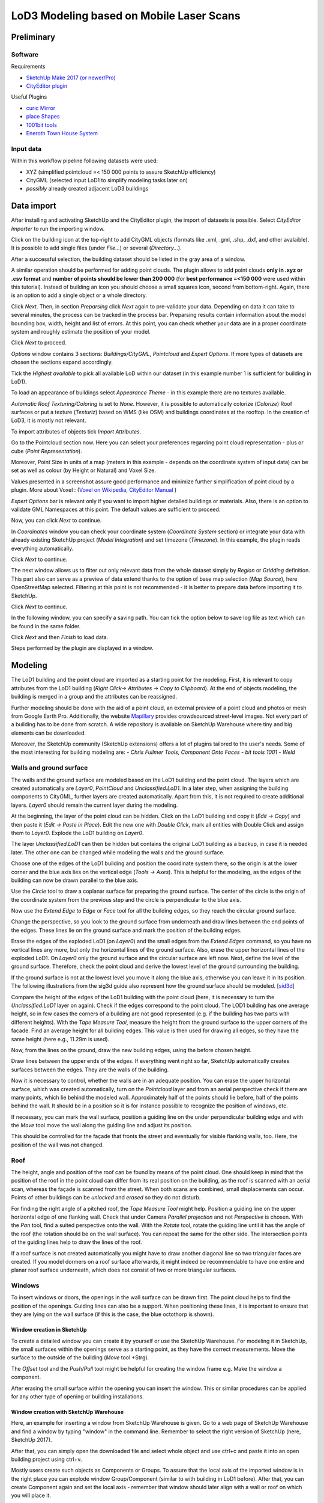 LoD3 Modeling based on Mobile Laser Scans
=========================================

Preliminary
-----------

Software
^^^^^^^^

Requirements

- `SketchUp Make 2017 (or newer/Pro) <https://www.sketchup.com/download/all>`_
- `CityEditor plugin <https://extensions.sketchup.com/de/content/cityeditor-2>`_

Useful Plugins

- `curic Mirror <https://extensions.sketchup.com/extension/72c3aa60-da8e-4a56-9f70-ab4bc706060c/curic-mirror>`_
- `place Shapes <https://extensions.sketchup.com/extension/391ea6ea-9f03-4e5a-bdaf-219cda9817ee/place-shapes-toolbar>`_
- `1001bit tools <https://extensions.sketchup.com/extension/e5b1211a-8d1a-4813-bdc3-b321e5477d7b/1001bit-tools-freeware>`_
- `Eneroth Town House System <https://extensions.sketchup.com/extension/4e904d46-751d-4ecc-9ea0-3bb0807de322/eneroth-townhouse-system>`_

Input data
^^^^^^^^^^^^
Within this workflow pipeline following datasets were used:

- XYZ (simplified pointcloud =< 150 000 points to assure SketchUp efficiency)
- CityGML (selected input LoD1 to simplify modeling tasks later on)
- *possibly* already created adjacent LoD3 buildings

Data import
-----------

After installing and activating SketchUp and the CityEditor plugin, the import of datasets is possible.
Select *CityEditor Importer* to run the importing window.

.. image:: resources/import/01.jpg
    :width: 100%

Click on the building icon at the top-right to add CityGML objects (formats like .xml, .gml, .shp, .dxf, and other avalaible). It is possible to add single files (under *File...*) or several (*Directory...*).

After a successful selection, the building dataset should be listed in the gray area of a window.

A similar operation should be performed for adding point clouds. The plugin allows to add point clouds **only in .xyz or .csv format** and **number of points should be lower than 200 000** (for **best performance =<150 000** were used within this tutorial). Instead of building an icon you should choose a small squares icon, second from bottom-right. Again, there is an option to add a single object or a whole directory.

.. image:: resources/import/02.jpg
    :width: 100%

Click *Next*. Then, in section *Preparsing* click *Next* again to pre-validate your data. Depending on data it can take to several minutes, the process can be tracked in the process bar.
Preparsing results contain information about the model bounding box, width, height and list of errors. At this point, you can check whether your data are in a proper coordinate system and roughly estimate the position of your model.

Click *Next* to proceed.

.. image:: resources/import/03.jpg
    :width: 100%

*Options* window contains 3 sections: *Buildings/CityGML*, *Pointcloud* and *Expert Options*. If more types of datasets are chosen the sections expand accordingly.

Tick the *Highest available* to pick all available LoD within our dataset (in this example number 1 is sufficient for building in LoD1).

To load an appearance of buildings select *Appearance Theme* - in this example there are no textures available.

*Automatic Roof Texturing/Coloring* is set to *None*. However, it is possible to automatically colorize (*Colorize*) Roof surfaces or put a texture (*Texturiz*) based on WMS (like OSM) and buildings coordinates at the rooftop. In the creation of LoD3, it is mostly not relevant.

To import attributes of objects tick *Import Attributes*.

.. image:: resources/import/04.jpg
    :width: 100%

Go to the Pointcloud section now. Here you can select your preferences regarding point cloud representation - plus or cube (*Point Representation*).

Moreover, Point Size in units of a map (meters in this example - depends on the coordinate system of input data) can be set as well as colour (by Height or Natural) and Voxel Size.

Values presented in a screenshot assure good performance and minimize further simplification of point cloud by a plugin.
More about Voxel : (`Voxel on Wikipedia <https://en.wikipedia.org/wiki/Voxel>`_, `CityEditor Manual <https://www.3dis.de/files/cityeditor/downloads/CityEditor_en.pdf>`_
)


.. image:: resources/import/05.jpg
    :width: 100%

*Expert Options* bar is relevant only if you want to import higher detailed buildings or materials. Also, there is an option to validate GML Namespaces at this point. The default values are sufficient to proceed.

Now, you can click *Next* to continue.

.. image:: resources/import/06.jpg
    :width: 100%

In *Coordinates* window you can check your coordinate system (*Coordinate System* section) or integrate your data with already existing SketchUp project (*Model Integration*) and set timezone (*Timezone*). In this example, the plugin reads everything automatically.

Click *Next* to continue.

.. image:: resources/import/07.jpg
    :width: 100%

The next window allows us to filter out only relevant data from the whole dataset simply by *Region* or *Gridding* definition. This part also can serve as a preview of data extend thanks to the option of base map selection (*Map Source*), here OpenStreetMap selected.
Filtering at this point is not recommended - it is better to prepare data before importing it to SketchUp.

Click *Next* to continue.

.. image:: resources/import/08.jpg
    :width: 100%

In the following window, you can specify a saving path. You can tick the option below to save log file as text which can be found in the same folder.

Click *Next* and then *Finish* to load data.

.. image:: resources/import/09.jpg
    :width: 100%

Steps performed by the plugin are displayed in a window.

.. image:: resources/import/10.jpg
    :width: 100%


Modeling
---------

The LoD1 building and the point cloud are imported as a starting point for the modeling.  First, it is relevant to copy attributes from the LoD1 building (*Right Click-> Attributes -> Copy to Clipboard*). At the end of objects modeling, the building is merged in a group and the attributes can be reassigned.

.. image:: resources/01.jpg
    :width: 100%
.. image:: resources/02.jpg
    :width: 100%

Further modeling should be done with the aid of a point cloud, an external preview of a point cloud and photos or mesh from Google Earth Pro. Additionally, the website `Mapillary <https://www.mapillary.com/app/?lat=20&lng=0.0001&z=1.5&focus=map&mapStyle=Mapillary+satellite>`_ provides crowdsourced street-level images.
Not every part of a building has to be done from scratch. A wide repository is available on SketchUp Warehouse where tiny and big elements can be downloaded.

Moreover, the SketchUp community (SketchUp extensions) offers a lot of plugins tailored to the user's needs. Some of the most interesting for building modeling are:
- *Chris Fullmer Tools, Component Onto Faces*
- *bit tools 1001*
- *Weld*

Walls and ground surface
^^^^^^^^^^^^^^^^^^^^^^^^

The walls and the ground surface are modeled based on the LoD1 building and the point cloud. The layers which are created automatically are *Layer0*, *PointCloud* and *Unclassified.LoD1*. In a later step, when assigning the building components to CityGML, further layers are created automatically. Apart from this, it is not required to create additional layers. *Layer0* should remain the current layer during the modeling.

At the beginning, the layer of the point cloud can be hidden. Click on the LoD1 building and copy it (*Edit -> Copy*) and then paste it (*Edit -> Paste in Place*). Edit the new one with *Double Click*, mark all entities with Double Click and assign them to *Layer0*. Explode the LoD1 building on *Layer0*.

.. image:: resources/modeling/walls_ground_surface/01.png
    :width: 100%

The layer *Unclassified.LoD1* can then be hidden but contains the original LoD1 building as a backup, in case it is needed later. The other one can be changed while modeling the walls and the ground surface.

.. image:: resources/modeling/walls_ground_surface/02.png
    :width: 100%

Choose one of the edges of the LoD1 building and position the coordinate system there, so the origin is at the lower corner and the blue axis lies on the vertical edge (*Tools -> Axes*). This is helpful for the modeling, as the edges of the building can now be drawn parallel to the blue axis.

.. image:: resources/modeling/walls_ground_surface/03.png
    :width: 100%

Use the *Circle* tool to draw a coplanar surface for preparing the ground surface. The center of the circle is the origin of the coordinate system from the previous step and the circle is perpendicular to the blue axis.

.. image:: resources/modeling/walls_ground_surface/04.png
    :width: 100%

Now use the *Extend Edge to Edge* or *Face* tool for all the building edges, so they reach the circular ground surface. 

.. image:: resources/modeling/walls_ground_surface/05.png
    :width: 100%

Change the perspective, so you look to the ground surface from underneath and draw lines between the end points of the edges. These lines lie on the ground surface and mark the position of the building edges.

.. image:: resources/modeling/walls_ground_surface/06.png
    :width: 100%

.. image:: resources/modeling/walls_ground_surface/07.png
    :width: 100%

Erase the edges of the exploded LoD1 (on *Layer0*) and the small edges from the *Extend Edges* command, so you have no vertical lines any more, but only the horizontal lines of the ground surface. Also, erase the upper horizontal lines of the exploded LoD1. On *Layer0* only the ground surface and the circular surface are left now. Next, define the level of the ground surface. Therefore, check the point cloud and derive the lowest level of the ground surrounding the building. 

.. image:: resources/modeling/walls_ground_surface/08.png
    :width: 100%

.. image:: resources/modeling/walls_ground_surface/09.png
    :width: 100%

If the ground surface is not at the lowest level you move it along the blue axis, otherwise you can leave it in its position. The following illustrations from the sig3d guide also represent how the ground surface should be modeled. [`sid3d <http://en.wiki.quality.sig3d.org/index.php/Modeling_Guide_for_3D_Objects_-_Part_2:_Modeling_of_Buildings_(LoD1,_LoD2,_LoD3)>`_]

.. image:: resources/modeling/walls_ground_surface/10.png
    :width: 45%
.. image:: resources/modeling/walls_ground_surface/11.png
    :width: 45%

Compare the height of the edges of the LoD1 building with the point cloud (here, it is necessary to turn the *Unclassified.LoD1* layer on again). Check if the edges correspond to the point cloud. The LOD1 building has one average height, so in few cases the corners of a building are not good represented (e.g. if the building has two parts with different heights). With the *Tape Measure Tool*, measure the height from the ground surface to the upper corners of the facade. Find an average height for all building edges. This value is then used for drawing all edges, so they have the same height (here e.g., 11.29m is used).

.. image:: resources/modeling/walls_ground_surface/12.png
    :width: 100%

Now, from the lines on the ground, draw the new building edges, using the before chosen height.

.. image:: resources/modeling/walls_ground_surface/13.png
    :width: 100%

Draw lines between the upper ends of the edges. If everything went right so far, SketchUp automatically creates surfaces between the edges. They are the walls of the building.

.. image:: resources/modeling/walls_ground_surface/14.png
    :width: 100%

Now it is necessary to control, whether the walls are in an adequate position. You can erase the upper horizontal surface, which was created automatically, turn on the *Pointcloud* layer and from an aerial perspective check if there are many points, which lie behind the modeled wall. Approximately half of the points should lie before, half of the points behind the wall. It should be in a position so it is for instance possible to recognize the position of windows, etc.

.. image:: resources/modeling/walls_ground_surface/15.png
    :width: 100%

.. image:: resources/modeling/walls_ground_surface/16.png
    :width: 100%

If necessary, you can mark the wall surface, position a guiding line on the under perpendicular building edge and with the *Move* tool move the wall along the guiding line and adjust its position.

.. image:: resources/modeling/walls_ground_surface/17.png
    :width: 100%

This should be controlled for the façade that fronts the street and eventually for visible flanking walls, too. Here, the position of the wall was not changed.


Roof
^^^^

The height, angle and position of the roof can be found by means of the point cloud. One should keep in mind that the position of the roof in the point cloud can differ from its real position on the building, as the roof is scanned with an aerial scan, whereas the façade is scanned from the street. When both scans are combined, small displacements can occur. Points of other buildings can be *unlocked* and *erased* so they do not disturb.

.. image:: resources/modeling/roof/01.png
    :width: 100%

For finding the right angle of a pitched roof, the *Tape Measure Tool* might help. Position a guiding line on the upper horizontal edge of one flanking wall. Check that under Camera *Parallel projection* and not *Perspective* is chosen. With the *Pan* tool, find a suited perspective onto the wall. With the *Rotate* tool, rotate the guiding line until it has the angle of the roof (the rotation should be on the wall surface). You can repeat the same for the other side. The intersection points of the guiding lines help to draw the lines of the roof.

.. image:: resources/modeling/roof/02.png
    :width: 100%

.. image:: resources/modeling/roof/03.png
    :width: 100%

If a roof surface is not created automatically you might have to draw another diagonal line so two triangular faces are created. If you model dormers on a roof surface afterwards, it might indeed be recommendable to have one entire and planar roof surface underneath, which does not consist of two or more triangular surfaces.

.. image:: resources/modeling/roof/04.png
    :width: 100%

Windows
^^^^^^^

To insert windows or doors, the openings in the wall surface can be drawn first. The point cloud helps to find the position of the openings. Guiding lines can also be a support. When positioning these lines, it is important to ensure that they are lying on the wall surface (if this is the case, the blue octothorp is shown).

.. image:: resources/modeling/windows/01.png
    :width: 100%

.. image:: resources/modeling/windows/02.png
    :width: 100%


Window creation in SketchUp
"""""""""""""""""""""""""""

To create a detailed window you can create it by yourself or use the SketchUp Warehouse. For modeling it in SketchUp, the small surfaces within the openings serve as a starting point, as they have the correct measurements. Move the surface to the outside of the building (*Move* tool +Strg).

.. image:: resources/modeling/windows/01.png
    :width: 100%

The *Offset* tool and the *Push/Pull* tool might be helpful for creating the window frame e.g. Make the window a component.

.. image:: resources/modeling/windows/02.png
    :width: 100%

After erasing the small surface within the opening you can insert the window. This or similar procedures can be applied for any other type of opening or building installations.

Window creation with SketchUp Warehouse
"""""""""""""""""""""""""""""""""""""""

Here, an example for inserting a window from SketchUp Warehouse is given.
Go to a web page of SketchUp Warehouse and find a window by typing "window" in the command line. Remember to select the right version of SketchUp (here, SketchUp 2017).

After that, you can simply open the downloaded file and select whole object and use ctrl+c and paste it into an open building project using ctrl+v.

.. image:: resources/modeling/windows/creation_sketchup_warehouse/01.jpg
    :width: 100%

Mostly users create such objects as Components or Groups. To assure that the local axis of the imported window is in the right place you can explode window Group/Component (similar to with building in LoD1 before).
After that, you can create Component again and set the local axis - remember that window should later align with a wall or roof on which you will place it.

.. image:: resources/modeling/windows/creation_sketchup_warehouse/02.jpg
    :width: 100%

If an axis was properly assigned and a wall is created it is now possible to quickly place the window on the wall. Select the surface and then component and go to *Extensions-> Chris Fullmer Tools, Component Onto Faces*. Thanks to that window is aligned with a wall.

Now you can move and scale it with native *Move* and *Scale* tool. In order to cut an opening for a window the easiest way is to draw a polygon bounding the component and erase a face inside this polygon.

.. image:: resources/modeling/windows/creation_sketchup_warehouse/03.jpg
    :width: 100%

Assignment to CityGML
^^^^^^^^^^^^^^^^^^^^^
The exemplary windows are conformant with SketchUp and align the bounding surface properly. However, now it is important to make them semantic, CityGML Windows.

To do that *Right Click-> [CityEditor.jpg GroupType ->Window*. Then you have to specify what kind of opening is that -  *Right Click-> [CityEditor.jpg Opening Boundary Surface Type ->WallSurface* and at what level of deitails *Right Click-> [CityEditor.jpg LoD -> 3* as well as *Right Click-> [CityEditor.jpg Surface Type ->lodXMultiSurface*.

.. image:: resources/modeling/assignment_to_citygml/01.jpg
    :width: 100%

As the windows, so should all groups and components be grouped and assigned with the CityEditor plugin (Windows, BuildingInstallations, etc.) in order to be compatible with CityGML. 
Surfaces like walls, roofs, and ground do not have to be grouped, but also each surface needs to be assigned to specific CityGML configuration to assure CityGML validity. A useful website is `sig3d.org <http://en.wiki.quality.sig3d.org/index.php/Modeling_Guide_for_3D_Objects_-_Part_2:_Modeling_of_Buildings_(LoD1,_LoD2,_LoD3)>`_

During the assignment, new layers are created automatically (GroundSurface.LoD3, OuterCeiling.LoD3, Unclassified.LoD3, etc.) The following table shows possible examples.

+-----------------------+----------------------+---------------------------------+-----+------------------+
|                       |      GroupType       | (Opening) Boundary Surface Type | LoD |   Surface Type   |
+=======================+======================+=================================+=====+==================+
| Window                | Window               | WallSurface                     | 3   | lodXMultiSurface |
+-----------------------+----------------------+---------------------------------+-----+------------------+
| Door                  | Door                 | WallSurface                     | 3   | lodXMultiSurface |
+-----------------------+----------------------+---------------------------------+-----+------------------+
| Balcony, stairs, etc. | BuildingInstallation | Unclassified                    | 3   | lodXGeometry     |
+-----------------------+----------------------+---------------------------------+-----+------------------+
| Wall Surface          | –                    | WallSurface                     | 3   | lodXMultiSurface |
+-----------------------+----------------------+---------------------------------+-----+------------------+
| Roof Surface          | –                    | RoofSurface                     | 3   | lodXMultiSurface |
+-----------------------+----------------------+---------------------------------+-----+------------------+

Switching the different layers in SketchUp on and off can help to check whether all the components and surfaces have been assigned to CityGML configurtions already.

Material assignment
^^^^^^^^^^^^^^^^^^^

To optically represent the material and color of building objects and surfaces, the materials from the SketchUp Default Tray can be used. Further materials can be downloaded from web pages and included in SketchUp. Useful tutorials are "`Top 8 Websites FOR TEXTURES AND MATERIALS for SketchUp <http://www.thesketchupessentials.com/top-8-websites-for-textures-and-materials-for-sketchup/>`_" and "`Creating CUSTOM MATERIALS in SketchUp <https://www.youtube.com/watch?v=0iLWv7_-fQY>`_" 

In addition to this, also generic attributes can serve for representing materials. When no field data about the exact materials are available, photos can form as baseline for the assignment.

The data of a work which investigated the reflectance of different building materials in the city of Karlsruhe are summarized in the KLUM library (https://github.com/rebeccailehag/KLUM_library/blob/master/KLUM.pdf). Another source of information about the reflectance of materials is the webpage Refractive Index (https://refractiveindex.info/).

An exemplary assignment of attributes regarding the building materials, based on these both data, is shown in the following pictures.

.. image:: resources/modeling/material_assignment/01.jpg
    :width: 100%
.. image:: resources/modeling/material_assignment/02.jpg
    :width: 100%
.. image:: resources/modeling/material_assignment/03.jpg
    :width: 100%
.. image:: resources/modeling/material_assignment/04.jpg
    :width: 100%
.. image:: resources/modeling/material_assignment/05.jpg
    :width: 100%
.. image:: resources/modeling/material_assignment/06.jpg
    :width: 100%


Closing the model
^^^^^^^^^^^^^^^^^

The steps for an assignment to CityGML and eventually for a material assignment have to be done for each new object within SketchUp. 

.. image:: resources/modeling/closing/01.jpg
    :width: 100%

Having all objects created and assigned, you can then collect them into one Building object by selecting all items and grouping them. To the group object you can add attributes (*Right Click-> Attributes -> Edit Attributes*) or paste attributes copied before from LoD1 building (*Right Click-> Attributes -> Paste Attributes*).

.. image:: resources/modeling/closing/02.jpg
    :width: 100%

After that, it is important to erase all automatic IDs created within a group to avoid redundant IDs within a model and in comparison with other buildings.
To do that, go to *Attribute Manager* in the main bar of SketchUp. To see all attributes click *Refresh*. You can control your added attributes and check whether the plugin has added something.

Attributes like *PolygonID* and *LinearRingID* should be erased before the export into CityGML.

.. image:: resources/modeling/closing/03.jpg
    :width: 100%

The validation of the model structure can be done via Model Explorer located on the main SketchUp bar. Before validation, it is recommended to erase all elements and layers not relevant to the export (e.g. the point cloud or the LoD1 building).
In the case of modeling LoD3 objects by using MultiSurface geometry and using Building only as a container for attributes (not for geometry) the, structure should be similar to the image below.  

.. image:: resources/modeling/closing/04.jpg
    :width: 100%

After clicking on the arrow located in the column gml:id, the structure of the object reveals.

.. image:: resources/modeling/closing/05.jpg
    :width: 100%


Additional attributes could be added manually to the model using Edit Attributes window. For example, one can add the Date of model creation to the edited object (be careful to use right type of date yyyy-mm-dd, i.e. 2019-09-25).

.. image:: resources/modeling/closing/06.jpg
    :width: 100% 

Another possibility to add a new attribute, is to use built-in plugin's function. One can access this feature by hoovering on *Attributes* and then *Left Click* on *MeasuredHeight*. This step adds a new CityGML attribute with the measured relative height from the finished 3D SketchUp model.  	
	
.. image:: resources/modeling/closing/07.jpg
    :width: 100% 	

An example of useful attributes for the modeled building is represented in the below pictures.

.. image:: resources/modeling/closing/08.png
    :width: 100% 	

.. image:: resources/modeling/closing/09.png
    :width: 100% 	


Additional recommendations
^^^^^^^^^^^^^^^^^^^^^^^^^^
Some additional general recommendations for the modeling in SketchUp are:

* Use shortcuts for the navigation in SketchUp and keyboard combinations for utilizing the tools.
* It might be a help to switch Camera on the main SketchUp bar from *Perspective* to *Parallel Projection*.
* If the cursor doesn´t catch the wanted point during a command, exit the command and use the *Tape Measure Tool* for guidelines in order to fix the needed point as an intersection point of guidelines and repeat the command.
* It can be a help to use the *Lines Tool* and the *Tape Measure Tool* instead of the *Rectangle Tool* in order to draw surfaces.
* When creating a component, make sure *Replace selection with Component* is checked.


Data export
-----------

To export files, you have to select an icon with green arrow and GML sign and select the folder to save it.

Then, the CityGML Export window is opened. You can tick here *Logging* to see logs while exporting.

.. image:: resources/export/01.jpg
    :width: 100%

In *CityGML Options* section you make further configuration of exported CityGML. Very important is to type in *Appearance Theme* name and remember it in case of further importing it to citydb or other environments.

As ID for specific Polygons, LinearRings were deleted we have to create them again by ticking option *Generate IDs for all elements* this assures uniqueness. Just to be sure, we can select also *Check and correct IDs* thanks to that exporting algorithm will repair issues if they will appear.

.. image:: resources/export/02.jpg
    :width: 100%

Within section *Coordinate System* you can check whether the coordinate system is appropriate and additionally you can apply *Yaw* (offset). In *Textures* tab you can check currently exporting materials and saving folder for those.

To continue select *Start Export*.

.. image:: resources/export/03.jpg
    :width: 100%

Review
------

To review an exported CityGML building, the `FME Data Inspector <https://www.safe.com/transformers/inspector/>`_ can be used. Here you can e.g. revise if the components and surfaces are correctly represented and are in the correct CityGML groups. When opening a gml or xml file with the program, choose the Format CityGML.

.. image:: resources/review/01.png
    :width: 100%

.. image:: resources/review/02.png
    :width: 100%

